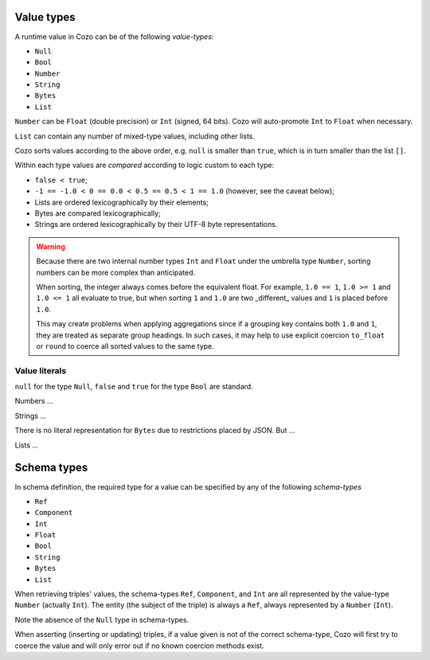 =============
Value types
=============

A runtime value in Cozo can be of the following *value-types*:

* ``Null``
* ``Bool``
* ``Number``
* ``String``
* ``Bytes``
* ``List``

``Number`` can be ``Float`` (double precision) or ``Int`` (signed, 64 bits). Cozo will auto-promote ``Int`` to ``Float`` when necessary.

``List`` can contain any number of mixed-type values, including other lists.

Cozo sorts values according to the above order, e.g. ``null`` is smaller than ``true``, which is in turn smaller than the list ``[]``.

Within each type values are *compared* according to logic custom to each type:

* ``false < true``;
* ``-1 == -1.0 < 0 == 0.0 < 0.5 == 0.5 < 1 == 1.0`` (however, see the caveat below);
* Lists are ordered lexicographically by their elements;
* Bytes are compared lexicographically;
* Strings are ordered lexicographically by their UTF-8 byte representations.

.. WARNING::

    Because there are two internal number types ``Int`` and ``Float`` under the umbrella type ``Number``, sorting numbers can be more complex than anticipated.

    When sorting, the integer always comes before the equivalent float. For example, ``1.0 == 1``, ``1.0 >= 1`` and ``1.0 <= 1`` all evaluate to true, but when sorting ``1`` and ``1.0`` are two _different_ values and ``1`` is placed before ``1.0``.

    This may create problems when applying aggregations since if a grouping key contains both ``1.0`` and ``1``, they are treated as separate group headings. In such cases, it may help to use explicit coercion ``to_float`` or ``round`` to coerce all sorted values to the same type.


----------------
Value literals
----------------

``null`` for the type ``Null``, ``false`` and ``true`` for the type ``Bool`` are standard.

Numbers ...

Strings ...

There is no literal representation for ``Bytes`` due to restrictions placed by JSON. But ...

Lists ...

==============
Schema types
==============


In schema definition, the required type for a value can be specified by any of the following *schema-types*

* ``Ref``
* ``Component``
* ``Int``
* ``Float``
* ``Bool``
* ``String``
* ``Bytes``
* ``List``

When retrieving triples' values, the schema-types ``Ref``, ``Component``, and ``Int`` are all represented by the value-type ``Number`` (actually ``Int``). The entity (the subject of the triple) is always a ``Ref``, always represented by a ``Number`` (``Int``).

Note the absence of the ``Null`` type in schema-types.

When asserting (inserting or updating) triples, if a value given is not of the correct schema-type, Cozo will first try to coerce the value and will only error out if no known coercion methods exist.
